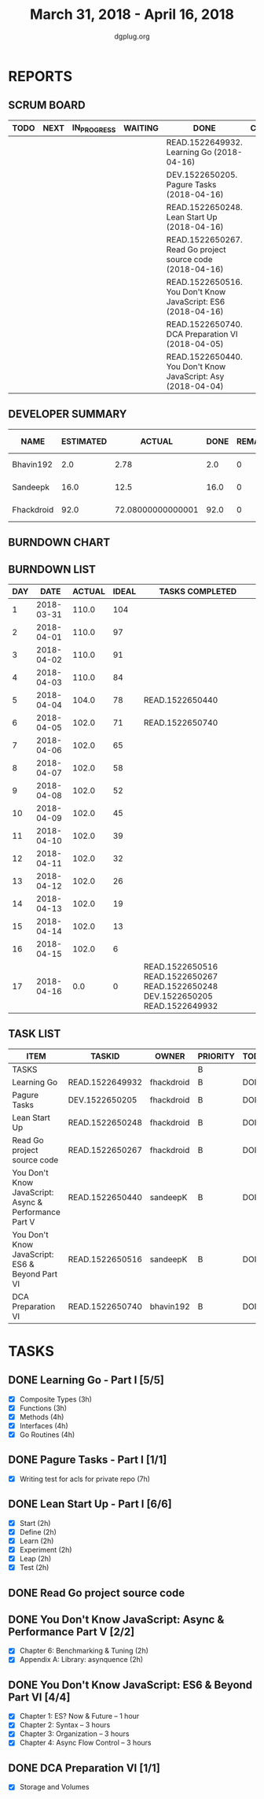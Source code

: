#+TITLE: March 31, 2018 - April 16, 2018
#+AUTHOR: dgplug.org
#+EMAIL: users@lists.dgplug.org
#+PROPERTY: Effort_ALL 0 0:05 0:10 0:30 1:00 2:00 3:00 4:00
#+COLUMNS: %35ITEM %TASKID %OWNER %3PRIORITY %TODO %5ESTIMATED{+} %3ACTUAL{+}
* REPORTS
** SCRUM BOARD
#+BEGIN: block-update-board
| TODO | NEXT | IN_PROGRESS | WAITING | DONE                                                         | CANCELED |
|------+------+-------------+---------+--------------------------------------------------------------+----------|
|      |      |             |         | READ.1522649932. Learning Go (2018-04-16)                    |          |
|      |      |             |         | DEV.1522650205. Pagure Tasks (2018-04-16)                    |          |
|      |      |             |         | READ.1522650248. Lean Start Up (2018-04-16)                  |          |
|      |      |             |         | READ.1522650267. Read Go project source code (2018-04-16)    |          |
|      |      |             |         | READ.1522650516. You Don't Know JavaScript: ES6 (2018-04-16) |          |
|      |      |             |         | READ.1522650740. DCA Preparation VI (2018-04-05)             |          |
|      |      |             |         | READ.1522650440. You Don't Know JavaScript: Asy (2018-04-04) |          |
#+END:
** DEVELOPER SUMMARY
#+BEGIN: block-update-summary
| NAME       | ESTIMATED |            ACTUAL | DONE | REMAINING | PENCILS DOWN | PROGRESS   |
|------------+-----------+-------------------+------+-----------+--------------+------------|
| Bhavin192  |       2.0 |              2.78 |  2.0 |         0 |   2018-04-17 | ########## |
| Sandeepk   |      16.0 |              12.5 | 16.0 |         0 |   2018-04-17 | ########## |
| Fhackdroid |      92.0 | 72.08000000000001 | 92.0 |         0 |   2018-04-17 | ########## |
#+END:
** BURNDOWN CHART
#+BEGIN: block-update-graph

#+END:
** BURNDOWN LIST
#+PLOT: title:"Burndown" ind:1 deps:(3 4) set:"term dumb" set:"xtics scale 0.5" set:"ytics scale 0.5" file:"burndown.plt" set:"xrange [0:17]"
#+BEGIN: block-update-burndown
| DAY |       DATE | ACTUAL | IDEAL | TASKS COMPLETED                                                                |
|-----+------------+--------+-------+--------------------------------------------------------------------------------|
|   1 | 2018-03-31 |  110.0 |   104 |                                                                                |
|   2 | 2018-04-01 |  110.0 |    97 |                                                                                |
|   3 | 2018-04-02 |  110.0 |    91 |                                                                                |
|   4 | 2018-04-03 |  110.0 |    84 |                                                                                |
|   5 | 2018-04-04 |  104.0 |    78 | READ.1522650440                                                                |
|   6 | 2018-04-05 |  102.0 |    71 | READ.1522650740                                                                |
|   7 | 2018-04-06 |  102.0 |    65 |                                                                                |
|   8 | 2018-04-07 |  102.0 |    58 |                                                                                |
|   9 | 2018-04-08 |  102.0 |    52 |                                                                                |
|  10 | 2018-04-09 |  102.0 |    45 |                                                                                |
|  11 | 2018-04-10 |  102.0 |    39 |                                                                                |
|  12 | 2018-04-11 |  102.0 |    32 |                                                                                |
|  13 | 2018-04-12 |  102.0 |    26 |                                                                                |
|  14 | 2018-04-13 |  102.0 |    19 |                                                                                |
|  15 | 2018-04-14 |  102.0 |    13 |                                                                                |
|  16 | 2018-04-15 |  102.0 |     6 |                                                                                |
|  17 | 2018-04-16 |    0.0 |     0 | READ.1522650516 READ.1522650267 READ.1522650248 DEV.1522650205 READ.1522649932 |
#+END:
** TASK LIST
#+BEGIN: columnview :hlines 2 :maxlevel 5 :id "TASKS"
| ITEM                                                  | TASKID          | OWNER      | PRIORITY | TODO | ESTIMATED |            ACTUAL |
|-------------------------------------------------------+-----------------+------------+----------+------+-----------+-------------------|
| TASKS                                                 |                 |            | B        |      |     110.0 | 87.36000000000001 |
|-------------------------------------------------------+-----------------+------------+----------+------+-----------+-------------------|
| Learning Go                                           | READ.1522649932 | fhackdroid | B        | DONE |      37.0 |             38.63 |
|-------------------------------------------------------+-----------------+------------+----------+------+-----------+-------------------|
| Pagure Tasks                                          | DEV.1522650205  | fhackdroid | B        | DONE |      14.0 |              8.02 |
|-------------------------------------------------------+-----------------+------------+----------+------+-----------+-------------------|
| Lean Start Up                                         | READ.1522650248 | fhackdroid | B        | DONE |      24.0 |              9.38 |
|-------------------------------------------------------+-----------------+------------+----------+------+-----------+-------------------|
| Read Go project source code                           | READ.1522650267 | fhackdroid | B        | DONE |      17.0 |             16.05 |
|-------------------------------------------------------+-----------------+------------+----------+------+-----------+-------------------|
| You Don't Know JavaScript: Async & Performance Part V | READ.1522650440 | sandeepK   | B        | DONE |       6.0 |              2.67 |
|-------------------------------------------------------+-----------------+------------+----------+------+-----------+-------------------|
| You Don't Know JavaScript: ES6 & Beyond Part VI       | READ.1522650516 | sandeepK   | B        | DONE |      10.0 |              9.83 |
|-------------------------------------------------------+-----------------+------------+----------+------+-----------+-------------------|
| DCA Preparation VI                                    | READ.1522650740 | bhavin192  | B        | DONE |       2.0 |              2.78 |
#+END:
* TASKS
  :PROPERTIES:
  :ID:       TASKS
  :SPRINTLENGTH: 17
  :SPRINTSTART: <2018-03-31 Sat>
  :wpd-fhackdroid:      6
  :wpd-sandeepK:      1
  :wpd-bhavin192:      1.25
  :END:
** DONE Learning Go - Part I [5/5]
   CLOSED: [2018-04-16 Mon 22:00]
   :PROPERTIES:
   :ESTIMATED: 37.0
   :ACTUAL:   38.63
   :OWNER: fhackdroid
   :ID: READ.1522649932
   :TASKID: READ.1522649932
   :END:
   :LOGBOOK:
   CLOCK: [2018-04-15 Sun 10:29]--[2018-04-15 Sun 14:31] =>  4:02
   CLOCK: [2018-04-14 Sat 17:30]--[2018-04-15 Sun 00:00] =>  6:30
   CLOCK: [2018-04-13 Fri 19:30]--[2018-04-13 Fri 21:30] =>  2:00
   CLOCK: [2018-04-12 Thu 13:37]--[2018-04-12 Thu 17:35] =>  3:58
   CLOCK: [2018-04-11 Wed 13:58]--[2018-04-11 Wed 20:28] =>  6:30
   CLOCK: [2018-04-05 Thu 09:01]--[2018-04-05 Thu 14:07] =>  5:06
   CLOCK: [2018-04-03 Tue 11:29]--[2018-04-03 Tue 14:54] =>  3:25
   CLOCK: [2018-04-02 Mon 11:42]--[2018-04-02 Mon 18:49] =>  7:07
   :END:
   - [X] Composite Types      (3h)
   - [X] Functions            (3h)
   - [X] Methods              (4h)
   - [X] Interfaces           (4h)
   - [X] Go Routines          (4h)
** DONE Pagure Tasks - Part I [1/1]
   CLOSED: [2018-04-16 Mon 22:30]
   :PROPERTIES:
   :ESTIMATED: 14.0
   :ACTUAL:   8.02
   :OWNER: fhackdroid
   :ID: DEV.1522650205
   :TASKID: DEV.1522650205
   :END:
   :LOGBOOK:
   CLOCK: [2018-04-11 Wed 20:29]--[2018-04-11 Wed 21:02] =>  0:33
   CLOCK: [2018-04-05 Thu 08:18]--[2018-04-05 Thu 08:23] =>  0:05
   CLOCK: [2018-04-04 Wed 20:16]--[2018-04-05 Thu 00:30] =>  4:14
   CLOCK: [2018-04-03 Tue 19:47]--[2018-04-03 Tue 22:56] =>  3:09
   :END:
   - [X] Writing test for acls for private repo (7h)
** DONE Lean Start Up - Part I [6/6]
   CLOSED: [2018-04-16 Mon 23:10]
   :PROPERTIES:
   :ESTIMATED: 24.0
   :ACTUAL:   9.38
   :OWNER: fhackdroid
   :ID: READ.1522650248
   :TASKID: READ.1522650248
   :END:
   :LOGBOOK:
   CLOCK: [2018-04-13 Fri 22:30]--[2018-04-13 Fri 23:30] =>  1:00
   CLOCK: [2018-04-12 Thu 21:04]--[2018-04-12 Thu 22:02] =>  0:58
   CLOCK: [2018-04-04 Wed 19:05]--[2018-04-04 Wed 20:10] =>  1:05
   CLOCK: [2018-04-03 Tue 15:11]--[2018-04-03 Tue 19:33] =>  4:22
   CLOCK: [2018-04-02 Mon 20:39]--[2018-04-02 Mon 22:37] =>  1:58
   :END:
   - [X] Start      (2h)
   - [X] Define     (2h)
   - [X] Learn      (2h)
   - [X] Experiment (2h)
   - [X] Leap       (2h)
   - [X] Test       (2h)
** DONE Read Go project source code
   CLOSED: [2018-04-16 Mon 23:00]
   :PROPERTIES:
   :ESTIMATED: 17.0
   :ACTUAL:   16.05
   :OWNER: fhackdroid
   :ID: READ.1522650267
   :TASKID: READ.1522650267
   :END:
   :LOGBOOK:
   CLOCK: [2018-04-14 Sat 09:00]--[2018-04-14 Sat 13:30] =>  4:30
   CLOCK: [2018-04-13 Fri 17:55]--[2018-04-13 Fri 19:04] =>  1:09
   CLOCK: [2018-04-13 Fri 11:13]--[2018-04-13 Fri 13:29] =>  2:16
   CLOCK: [2018-04-13 Fri 00:00]--[2018-04-13 Fri 00:08] =>  0:08
   CLOCK: [2018-04-12 Thu 19:20]--[2018-04-13 Fri 00:00] =>  4:40
   CLOCK: [2018-04-11 Wed 21:30]--[2018-04-11 Wed 23:30] =>  2:00
   CLOCK: [2018-04-05 Thu 18:30]--[2018-04-05 Thu 19:50] =>  1:20
   :END:
** DONE You Don't Know JavaScript: Async & Performance Part V [2/2]
   CLOSED: [2018-04-04 Wed 22:00]
   :PROPERTIES:
   :ESTIMATED: 6.0
   :ACTUAL:   2.67
   :OWNER: sandeepK
   :ID: READ.1522650440
   :TASKID: READ.1522650440
   :END:
   :LOGBOOK:
    CLOCK: [2018-04-04 Wed 20:40]--[2018-04-04 Wed 21:30] =>  0:50
    CLOCK: [2018-04-03 Tue 19:40]--[2018-04-03 Tue 21:00] =>  1:20
    CLOCK: [2018-04-02 Mon 21:00]--[2018-04-02 Mon 21:30] =>  0:30
   :END:
   - [X] Chapter 6: Benchmarking & Tuning    (2h)
   - [X] Appendix A: Library: asynquence     (2h)
** DONE You Don't Know JavaScript: ES6 & Beyond Part VI [4/4]
   CLOSED: [2018-04-16 Mon 00:00]
   :PROPERTIES:
   :ESTIMATED: 10.0
   :ACTUAL:   9.83
   :OWNER: sandeepK
   :ID: READ.1522650516
   :TASKID: READ.1522650516
   :END:
   :LOGBOOK:
   CLOCK: [2018-04-16 Mon 23:30]--[2018-04-17 Tue 00:55] =>  1:25
   CLOCK: [2018-04-15 Sun 23:40]--[2018-04-16 Mon 00:55] =>  1:15
   CLOCK: [2018-04-15 Sun 01:30]--[2018-04-15 Sun 03:00] =>  1:30
   CLOCK: [2018-04-14 Sat 22:40]--[2018-04-15 Sun 00:10] =>  1:30
   CLOCK: [2018-04-13 Fri 23:00]--[2018-04-14 Sat 00:00] =>  1:00
   CLOCK: [2018-04-12 Thu 21:00]--[2018-04-12 Thu 22:00] =>  1:00
   CLOCK: [2018-04-10 Tue 09:00]--[2018-04-10 Tue 10:00] =>  1:00
   CLOCK: [2018-04-09 Mon 23:30]--[2018-04-10 Tue 00:10] =>  0:40
   CLOCK: [2018-04-05 Thu 20:20]--[2018-04-05 Thu 20:50] =>  0:30
   :END:
   - [X] Chapter 1: ES? Now & Future -- 1 hour 
   - [X] Chapter 2: Syntax -- 3 hours 
   - [X] Chapter 3: Organization -- 3 hours 
   - [X] Chapter 4: Async Flow Control -- 3 hours
** DONE DCA Preparation VI [1/1]
   CLOSED: [2018-04-05 Thu 21:00]
   :PROPERTIES:
   :ESTIMATED: 2.0
   :ACTUAL:   2.78
   :OWNER: bhavin192
   :ID: READ.1522650740
   :TASKID: READ.1522650740
   :END:
   :LOGBOOK:
   CLOCK: [2018-04-05 Thu 20:15]--[2018-04-05 Thu 20:50] =>  0:35
   CLOCK: [2018-04-04 Wed 18:15]--[2018-04-04 Wed 19:18] =>  1:03
   CLOCK: [2018-04-03 Tue 19:25]--[2018-04-03 Tue 19:35] =>  0:10
   CLOCK: [2018-04-02 Mon 19:45]--[2018-04-02 Mon 20:44] =>  0:59
   :END:
   - [X] Storage and Volumes
